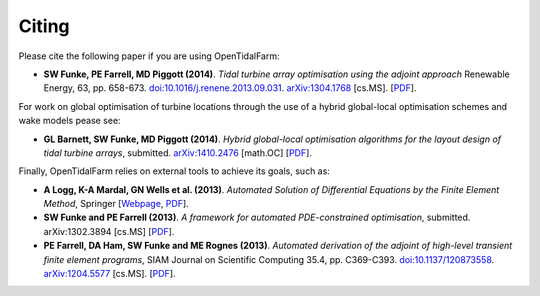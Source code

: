 ======
Citing
======

Please cite the following paper if you are using OpenTidalFarm:

* **SW Funke, PE Farrell, MD Piggott (2014)**.
  *Tidal turbine array optimisation using the adjoint approach*
  Renewable Energy, 63, pp. 658-673.
  `doi:10.1016/j.renene.2013.09.031
  <http://dx.doi.org/10.1016/j.renene.2013.09.031>`__.
  `arXiv:1304.1768 <http://arxiv.org/abs/1304.1768>`__ [cs.MS].
  [`PDF <http://arxiv.org/pdf/1304.1768v2.pdf>`__].

For work on global optimisation of turbine locations through the use of a hybrid global-local optimisation schemes and wake models pease see:

* **GL Barnett, SW Funke, MD Piggott (2014)**.
  *Hybrid global-local optimisation algorithms for the layout design of tidal turbine arrays*,
  submitted. `arXiv:1410.2476 <http://xxx.tau.ac.il/abs/1410.2476v1>`__ [math.OC]
  [`PDF <http://arxiv.org/pdf/1410.2476v1>`__].

Finally, OpenTidalFarm relies on external tools to achieve its goals, such as:

* **A Logg, K-A Mardal, GN Wells et al. (2013)**.
  *Automated Solution of Differential Equations by the Finite Element Method*,
  Springer
  [`Webpage <http://dx.doi.org/doi:10.1007/978-3-642-23099-8>`__,
  `PDF <http://fenicsproject.org/pub/book/book/fenics-book-2011-06-14.pdf>`__].

* **SW Funke and PE Farrell (2013)**.
  *A framework for automated PDE-constrained optimisation*,
  submitted. arXiv:1302.3894 [cs.MS]
  [`PDF <http://arxiv.org/pdf/1211.6989v2>`__].

* **PE Farrell, DA Ham, SW Funke and ME Rognes (2013)**.
  *Automated derivation of the adjoint of high-level transient finite element programs*,
  SIAM Journal on Scientific Computing 35.4, pp. C369-C393. `doi:10.1137/120873558 <http://dx.doi.org/10.1137/120873558>`__. `arXiv:1204.5577 <http://arxiv.org/abs/1204.5577>`__ [cs.MS].
  [`PDF <http://dolfin-adjoint.org/_static/dolfin_adjoint.pdf>`__].
